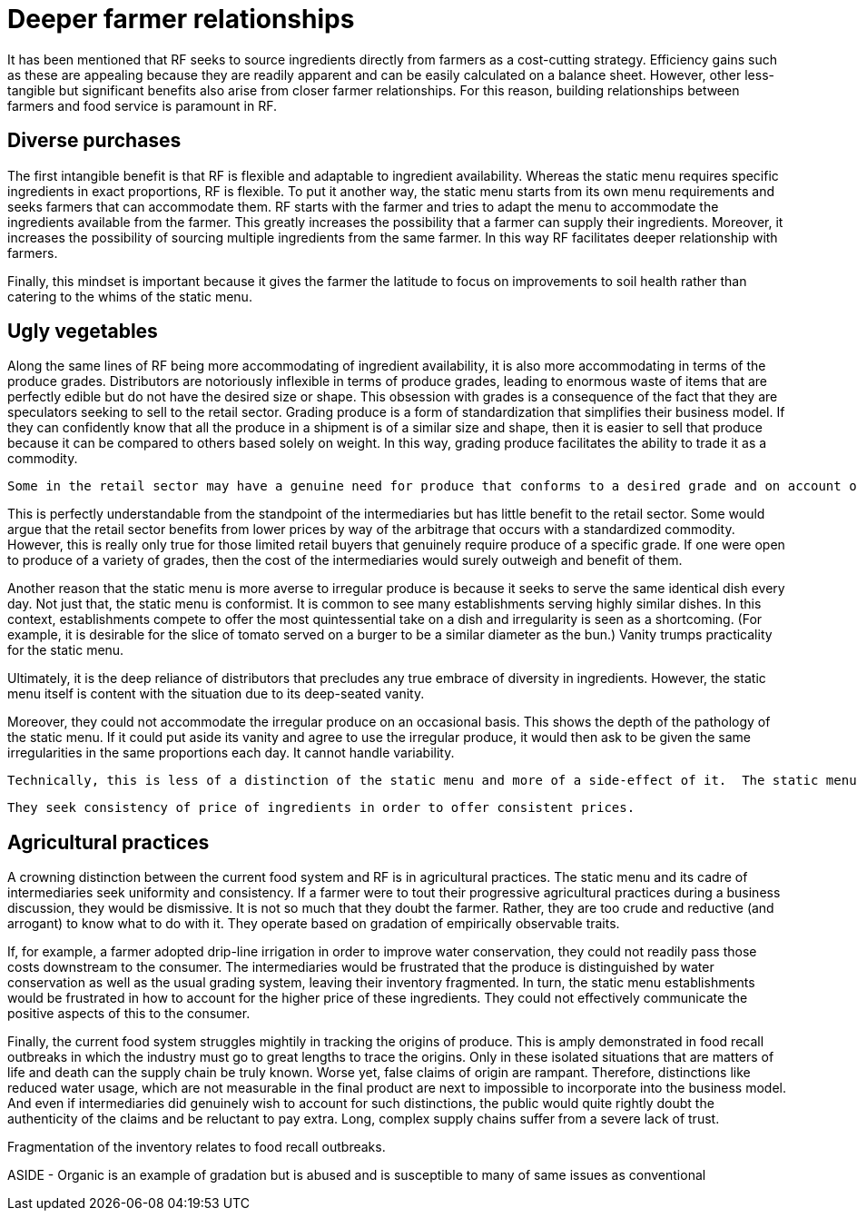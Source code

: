 = Deeper farmer relationships 

It has been mentioned that RF seeks to source ingredients directly from farmers as a cost-cutting strategy. Efficiency gains such as these are appealing because they are readily apparent and can be easily calculated on a balance sheet.  However, other less-tangible but significant benefits also arise from closer farmer relationships. For this reason, building relationships between farmers and food service is paramount in RF.  

== Diverse purchases

The first intangible benefit is that RF is flexible and adaptable to ingredient availability.  Whereas the static menu requires specific ingredients in exact proportions, RF is flexible.  To put it another way, the static menu starts from its own menu requirements and seeks farmers that can accommodate them.  RF starts with the farmer and tries to adapt the menu to accommodate the ingredients available from the farmer. This greatly increases the possibility that a farmer can supply their ingredients.  Moreover, it increases the possibility of sourcing multiple ingredients from the same farmer.  In this way RF facilitates deeper relationship with farmers.

Finally, this mindset is important because it gives the farmer the latitude to focus on improvements to soil health rather than catering to the whims of the static menu.

== Ugly vegetables

Along the same lines of RF being more accommodating of ingredient availability, it is also more accommodating in terms of the produce grades.  Distributors are notoriously inflexible in terms of produce grades, leading to enormous waste of items that are perfectly edible but do not have the desired size or shape.  This obsession with grades is a consequence of the fact that they are speculators seeking to sell to the retail sector.  Grading produce is a form of standardization that simplifies their business model.  If they can confidently know that all the produce in a shipment is of a similar size and shape, then it is easier to sell that produce because it can be compared to others based solely on weight.  In this way, grading produce facilitates the ability to trade it as a commodity.

 Some in the retail sector may have a genuine need for produce that conforms to a desired grade and on account of this possibility, distributors find it easiest to rigidly adhere to grading.  

This is perfectly understandable from the standpoint of the intermediaries but has little benefit to the retail sector.  Some would argue that the retail sector benefits from lower prices by way of the arbitrage that occurs with a standardized commodity.  However, this is really only true for those limited retail buyers that genuinely require produce of a specific grade. If one were open to produce of a variety of grades, then the cost of the intermediaries would surely outweigh and benefit of them. 

Another reason that the static menu is more averse to irregular produce is because it seeks to serve the same identical dish every day.  Not just that, the static menu is conformist. It is common to see many establishments serving highly similar dishes.  In this context, establishments compete to offer the most quintessential take on a dish and irregularity is seen as a shortcoming. (For example, it is desirable for the slice of tomato served on a burger to be a similar diameter as the bun.) Vanity trumps practicality for the static menu.

Ultimately, it is the deep reliance of distributors that precludes any true embrace of diversity in ingredients.  However, the static menu itself is content with the situation due to its deep-seated vanity.

Moreover, they could not accommodate the irregular produce on an occasional basis. This shows the depth of the pathology of the static menu.  If it could put aside its vanity and agree to use the irregular produce, it would then ask to be given the same irregularities in the same proportions each day.  It cannot handle variability. 

 Technically, this is less of a distinction of the static menu and more of a side-effect of it.  The static menu m  In the same veinFarmer-food-service relationships are better able to use produce of multiple grades.

 They seek consistency of price of ingredients in order to offer consistent prices.  

== Agricultural practices

A crowning distinction between the current food system and RF is in agricultural practices.  The static menu and its cadre of intermediaries seek uniformity and consistency.  If a farmer were to tout their progressive agricultural practices during a business discussion, they would be dismissive.  It is not so much that they doubt the farmer.  Rather, they are too crude and reductive (and arrogant) to know what to do with it.  They operate based on gradation of empirically observable traits. 

If, for example, a farmer adopted drip-line irrigation in order to improve water conservation, they could not readily pass those costs downstream to the consumer.  The intermediaries would be frustrated that the produce is distinguished by water conservation as well as the usual grading system, leaving their inventory fragmented.  In turn, the static menu establishments would be frustrated in how to account for the higher price of these ingredients.  They could not effectively communicate the positive aspects of this to the consumer. 

Finally, the current food system struggles mightily in tracking the origins of produce.  This is amply demonstrated in food recall outbreaks in which the industry must go to great lengths to trace the origins.  Only in these isolated situations that are matters of life and death can the supply chain be truly known.  Worse yet, false claims of origin are rampant.  Therefore, distinctions like reduced water usage, which are not measurable in the final product are next to impossible to incorporate into the business model.  And even if intermediaries did genuinely wish to account for such distinctions, the public would quite rightly doubt the authenticity of the claims and be reluctant to pay extra.  Long, complex supply chains suffer from a severe lack of trust.

Fragmentation of the inventory relates to food recall outbreaks.

ASIDE - Organic is an example of gradation but is abused and is susceptible to many of same issues as conventional
